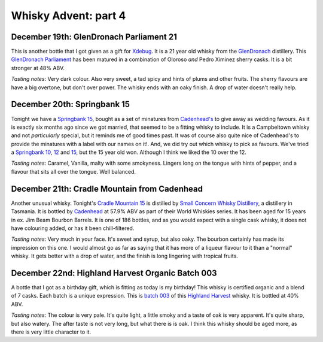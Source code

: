 Whisky Advent: part 4
=====================

.. articleMetaData::
   :Where: London, UK
   :Date: 2014-12-24 23:59 Europe/London
   :Tags: blog, whisky
   :Short: whiskyad4

December 19th: GlenDronach Parliament 21
----------------------------------------

.. image:: /images/content/whisky/day19-glass.jpg
   :align: right

.. image:: /images/content/whisky/day19-label.jpg
   :align: left

This is another bottle that I got given as a gift for Xdebug_. It is a 21 year
old whisky from the GlenDronach_ distillery. This `GlenDronach Parliament`_
has been matured in a combination of Oloroso *and* Pedro Ximinez sherry casks.
It is a bit stronger at 48% ABV. 

*Tasting notes*: Very dark colour. Also very sweet, a tad spicy and hints of
plums and other fruits. The sherry flavours are have a big overtone, but don't 
over power. The whisky ends with an oaky finish. A drop of water doesn't
really help.

.. _Xdebug: http://xdebug.org
.. _GlenDronach: http://www.whiskybase.com/distillery/101/glendronach
.. _`GlenDronach Parliament`: http://www.whiskybase.com/whisky/53238/glendronach-parliament


December 20th: Springbank 15
----------------------------

.. image:: /images/content/whisky/day20-glass.jpg
   :align: right

.. image:: /images/content/whisky/day20-label.jpg
   :align: left

Tonight we have a `Springbank 15`_, bought as a set of minatures from
`Cadenhead's`_ to give away as wedding favours. As it is exactly six months
ago since we got married, that seemed to be a fitting whisky to include. It is
a Campbeltown whisky and not *particularly* special, but it reminds me of good
times past. It was of course also quite nice of Cadenhead's to provide the
minatures with a label with our names on it!. And, we did try out which whisky
to pick as favours. We've tried a `Springbank 10`_, 12_ and 15_, but the 15
year old won. Although I think we liked the 10 over the 12.

*Tasting notes*: Caramel, Vanilla, malty with some smokyness. Lingers long on
the tongue with hints of pepper, and a flavour that sits all over the tongue.
Well balanced.

.. _`Springbank 15`: http://www.whiskybase.com/whisky/358/springbank-15-year-old
.. _`Cadenhead's`: http://www.whiskybase.com/bottler/77375/cadenhead
.. _`Springbank 10`: http://www.whiskybase.com/whisky/41248/springbank-10-year-old
.. _12: http://www.whiskybase.com/whisky/11393/springbank-12-year-old-ca
.. _15: http://www.whiskybase.com/whisky/358/springbank-15-year-old


December 21th: Cradle Mountain from Cadenhead
---------------------------------------------

.. image:: /images/content/whisky/day21-glass.jpg
   :align: right

.. image:: /images/content/whisky/day21-label.jpg
   :align: left

Another unusual whisky. Tonight's `Cradle Mountain 15`_ is distilled by 
`Small Concern Whisky Distillery`_, a distillery in Tasmania. It is bottled by 
Cadenhead_ at 57.9% ABV as part of their World Whiskies series. It has been
aged for 15 years in ex. Jim Beam Bourbon Barrels. It is one of 186 bottles,
and as you would expect with a single cask whisky, it does not have colouring
added, or has it been chill-filtered.

*Tasting notes*: Very much in your face. It's sweet and syrup, but also oaky.
The bourbon certainly has made its impression on this one. I would almost go
as far as saying that it  has more of a liqueur flavour to it than a "normal"
whisky. It gets better with a drop of water, and the finish is long lingering
with tropical fruits.

.. _`Cradle Mountain 15`: http://www.whiskybase.com/whisky/27929/cradle-mountain-1996-ca
.. _`Small Concern Whisky Distillery`: http://www.whiskybase.com/distillery/296/cradle-mountain
.. _Cadenhead: http://www.whiskybase.com/bottler/77375/cadenhead

December 22nd: Highland Harvest Organic Batch 003
-------------------------------------------------

.. image:: /images/content/whisky/day22-glass.jpg
   :align: right

.. image:: /images/content/whisky/day22-label.jpg
   :align: left

A bottle that I got as a birthday gift, which is fitting as today is my
birthday! This whisky is certified organic and a blend of 7 casks. Each batch
is a unique expression. This is `batch 003`_ of this `Highland Harvest`_
whisky. It is bottled at 40% ABV.

*Tasting notes*: The colour is very pale. It's quite light, a little smoky and
a taste of oak is very apparent. It's quite sharp, but also watery. The after
taste is not very long, but what there is is oak. I think this whisky should
be aged more, as there is very little character to it.

.. _`batch 003`:
.. _`Highland Harvest`: http://www.whiskybase.com/brand/83083/highland-harvest
